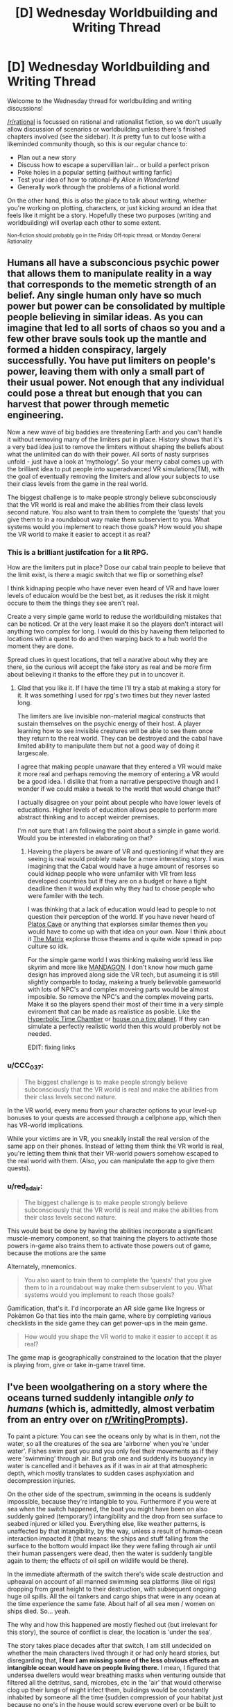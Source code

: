 #+TITLE: [D] Wednesday Worldbuilding and Writing Thread

* [D] Wednesday Worldbuilding and Writing Thread
:PROPERTIES:
:Author: AutoModerator
:Score: 9
:DateUnix: 1551279952.0
:DateShort: 2019-Feb-27
:END:
Welcome to the Wednesday thread for worldbuilding and writing discussions!

[[/r/rational]] is focussed on rational and rationalist fiction, so we don't usually allow discussion of scenarios or worldbuilding unless there's finished chapters involved (see the sidebar). It /is/ pretty fun to cut loose with a likeminded community though, so this is our regular chance to:

- Plan out a new story
- Discuss how to escape a supervillian lair... or build a perfect prison
- Poke holes in a popular setting (without writing fanfic)
- Test your idea of how to rational-ify /Alice in Wonderland/
- Generally work through the problems of a fictional world.

On the other hand, this is /also/ the place to talk about writing, whether you're working on plotting, characters, or just kicking around an idea that feels like it might be a story. Hopefully these two purposes (writing and worldbuilding) will overlap each other to some extent.

^{Non-fiction should probably go in the Friday Off-topic thread, or Monday General Rationality}


** Humans all have a subsconcious psychic power that allows them to manipulate reality in a way that corresponds to the memetic strength of an belief. Any single human only have so much power but power can be consolidated by multiple people believing in similar ideas. As you can imagine that led to all sorts of chaos so you and a few other brave souls took up the mantle and formed a hidden conspiracy, largely successfully. You have put limiters on people's power, leaving them with only a small part of their usual power. Not enough that any individual could pose a threat but enough that you can harvest that power through memetic engineering.

Now a new wave of big baddies are threatening Earth and you can't handle it without removing many of the limiters put in place. History shows that it's a very bad idea just to remove the limiters without shaping the beliefs about what the unlimited can do with their power. All sorts of nasty surprises unfold - just have a look at ‘mythology'. So your merry cabal comes up with the brilliant idea to put people into superadvanced VR simulations(TM), with the goal of eventually removing the limiters and allow your subjects to use their class levels from the game in the real world.

The biggest challenge is to make people strongly believe subconsciously that the VR world is real and make the abilities from their class levels second nature. You also want to train them to complete the ‘quests' that you give them to in a roundabout way make them subservient to you. What systems would you implement to reach those goals? How would you shape the VR world to make it easier to accept it as real?
:PROPERTIES:
:Author: Sonderjye
:Score: 7
:DateUnix: 1551282178.0
:DateShort: 2019-Feb-27
:END:

*** This is a brilliant justifcation for a lit RPG.

How are the limiters put in place? Dose our cabal train people to believe that the limit exist, is there a magic switch that we flip or something else?

I think kidnaping people who have never even heard of VR and have lower levels of educaion would be the best bet, as it reduses the risk it might occure to them the things they see aren't real.

Create a very simple game world to reduse the worldbuilding mistakes that can be noticed. Or at the very least make it so the players don't interact will anything two complex for long. I would do this by haveing them teliported to locations with a quest to do and then warping back to a hub world the moment they are done.

Spread clues in quest locations, that tell a narative about why they are there, so the curious will accept the fake story as real and be more firm about believing it thanks to the effore they put in to uncover it.
:PROPERTIES:
:Author: Palmolive3x90g
:Score: 6
:DateUnix: 1551289022.0
:DateShort: 2019-Feb-27
:END:

**** Glad that you like it. If I have the time I'll try a stab at making a story for it. It was something I used for rpg's two times but they never lasted long.

The limiters are live invisible non-material magical constructs that sustain themselves on the psychic energy of their host. A player learning how to see invisible creatures will be able to see them once they return to the real world. They can be destroyed and the cabal have limited ability to manipulate them but not a good way of doing it largescale.

I agree that making people unaware that they entered a VR would make it more real and perhaps removing the memory of entering a VR would be a good idea. I dislike that from a narrative perspective though and I wonder if we could make a tweak to the world that would change that?

I actually disagree on your point about people who have lower levels of educations. Higher levels of education allows people to perform more abstract thinking and to accept weirder premises.

I'm not sure that I am following the point about a simple in game world. Would you be interested in elaborating on that?
:PROPERTIES:
:Author: Sonderjye
:Score: 3
:DateUnix: 1551294717.0
:DateShort: 2019-Feb-27
:END:

***** Haveing the players be aware of VR and questioning if what they are seeing is real would problely make for a more interesting story. I was imagining that the Cabal would have a huge amount of resorses so could kidnap people who were unfamiler with VR from less developed countries but If they are on a budget or have a tight deadline then it would explain why they had to chose people who were familer with the tech.

I was thinking that a lack of education would lead to people to not question their perception of the world. If you have never heard of [[https://en.wikipedia.org/wiki/Allegory_of_the_Cave][Platos Cave]] or anything that explorses similar themes then you would have to come up with that idea on your own. Now I think about it [[https://en.wikipedia.org/wiki/The_Matrix_(franchise)][The Matrix]] explorse those theams and is quite wide spread in pop culture so idk.

For the simple game world I was thinking makeing world less like skyrim and more like [[https://store.steampowered.com/app/461560/MANDAGON/][MANDAGON]]. I don't know how much game design has improved along side the VR tech, but asumeing it is still slightly comparble to today, makeing a truely believable gameworld with lots of NPC's and complex moveing parts would be almost imposible. So remove the NPC's and the complex moveing parts. Make it so the players spend their most of their time in a very simple eviroment that can be made as realistice as posible. Like the [[https://vignette.wikia.nocookie.net/dragonball/images/0/0c/Hyperbolic_Time_Chamber_DBS_Ep_32_001.png/revision/latest?cb=20171106012206][Hyperbolic Time Chamber]] or [[https://previews.123rf.com/images/mikekiev/mikekiev1204/mikekiev120400014/13293901-private-house-on-green-planet.jpg][house on a tiny planet]]. If they can simulate a perfectly realistic world then this would proberbly not be needed.

EDIT: fixing links
:PROPERTIES:
:Author: Palmolive3x90g
:Score: 2
:DateUnix: 1551304753.0
:DateShort: 2019-Feb-28
:END:


*** u/CCC_037:
#+begin_quote
  The biggest challenge is to make people strongly believe subconsciously that the VR world is real and make the abilities from their class levels second nature.
#+end_quote

In the VR world, every menu from your character options to your level-up bonuses to your quests are accessed through a cellphone app, which then has VR-world implications.

While your victims are in VR, you sneakily install the real version of the same app on their phones. Instead of letting them think the VR world is real, you're letting them think that their VR-world powers somehow escaped to the real world with them. (Also, you can manipulate the app to give them quests).
:PROPERTIES:
:Author: CCC_037
:Score: 3
:DateUnix: 1551330332.0
:DateShort: 2019-Feb-28
:END:


*** u/red_adair:
#+begin_quote
  The biggest challenge is to make people strongly believe subconsciously that the VR world is real and make the abilities from their class levels second nature.
#+end_quote

This would best be done by having the abilities incorporate a significant muscle-memory component, so that training the players to activate those powers in-game also trains them to activate those powers out of game, because the motions are the same

Alternately, mnemonics.

#+begin_quote
  You also want to train them to complete the ‘quests' that you give them to in a roundabout way make them subservient to you. What systems would you implement to reach those goals?
#+end_quote

Gamification, that's it. I'd incorporate an AR side game like Ingress or Pokémon Go that ties into the main game, where by completing various checklists in the side game they can get power-ups in the main game.

#+begin_quote
  How would you shape the VR world to make it easier to accept it as real?
#+end_quote

The game map is geographically constrained to the location that the player is playing from, give or take in-game travel time.
:PROPERTIES:
:Author: red_adair
:Score: 3
:DateUnix: 1551315687.0
:DateShort: 2019-Feb-28
:END:


** I've been woolgathering on a story where the oceans turned suddenly intangible /only to humans/ (which is, admittedly, almost verbatim from an entry over on [[/r/WritingPrompts][r/WritingPrompts]]).

To paint a picture: You can see the oceans only by what is in them, not the water, so all the creatures of the sea are 'airborne' when you're 'under water'. Fishes swim past you and you only feel their movements as if they were 'swimming' through air. But grab one and suddenly its buoyancy in water is cancelled and it behaves as if it was in air at that atmospheric depth, which mostly translates to sudden cases asphyxiation and decompression injuries.

On the other side of the spectrum, swimming in the oceans is suddenly impossible, because they're intangible to you. Furthermore if you were at sea when the switch happened, the boat you might have been on also suddenly gained (temporary!) intangibility and the drop from sea surface to seabed injured or killed you. Everything else, like weather patterns, is unaffected by that intangibility, by the way, unless a result of human-ocean interaction impacted it (that means: the ships and stuff falling from the surface to the bottom would impact like they were falling through air until their human passengers were dead, then the water is suddenly tangible again to them; the effects of oil spill on wildlife would be there).

In the immediate aftermath of the switch there's wide scale destruction and upheaval on account of all manned swimming sea platforms (like oil rigs) dropping from great height to their destruction, with subsequent ongoing huge oil spills. All the oil tankers and cargo ships that were in any ocean at the time experience the same fate. About half of all sea men / women on ships died. So... yeah.

The why and how this happened are mostly fleshed out (but irrelevant for this story), the source of conflict is clear, the location is 'under the sea'.

The story takes place decades after that switch, I am still undecided on whether the main characters lived through it or had only heard stories, but disregarding that, *I fear I am missing some of the less obvious effects an intangible ocean would have on people living there.* I mean, I figured that undersea dwellers would wear breathing masks when venturing outside that filtered all the detritus, sand, microbes, etc in the 'air' that would otherwise clog up their lungs of might infect them, buildings would be constantly inhabited by someone all the time (sudden compression of your habitat just because no one's in the house would screw everyone over) or be built to withstand the pressures, vehicles would be bigger wheeled and all terrain, and some of the smarter shallow water predators (sharks?) might take bites out of people if they can survive the sudden decompression-recompression of a successful attack.
:PROPERTIES:
:Author: Laborbuch
:Score: 4
:DateUnix: 1551289130.0
:DateShort: 2019-Feb-27
:END:

*** It becomes impossible to drown in the ocean.

How does this idea handle brackish water? At what point does the Chesapeake Bay or Potomac River become tangible?

Does the intangible water still block light in the same way as before? You may experience light-related illnesses on the sea bottom, which would lead to increased light usage on the sea bottom, which would lead to light pollution in the depths.

It is now monstrously cheaper to lay transoceanic cables for power and data transmission.

Some specialized jobs such as underwater welding become less specialized.

A perfectly spherical, highly buoyant vessel is docked at the bottom of the Marianas Trench. All humans within it exit the vehicle. The vehicle is now no longer occupied. How fast does it ascend to the surface, and how can that be used as a weapon?

The counter-operation is obvious: Float a massive object over someone's seafloor military base, then drop a human onto it from a helicopter to cause the vessel to smash into the seafloor base. The person riding the impactor pops a parachute, flies away, lands on the seafloor, and walks away, but the post-human-departure impactor is still traveling very quickly, and will likely hit the base with some force. It'll also just settle onto the base, as an area denial weapon until someone can get it buoyant enough to be floated off its target.

You'd also be violating the Benthic Treaties.
:PROPERTIES:
:Author: red_adair
:Score: 5
:DateUnix: 1551316238.0
:DateShort: 2019-Feb-28
:END:

**** u/Laborbuch:
#+begin_quote
  It becomes impossible to drown in the ocean.
#+end_quote

Yup.

#+begin_quote
  How does this idea handle brackish water? At what point does the Chesapeake Bay or Potomac River become tangible?
#+end_quote

I'm still thinking on that, leaning on a blurry delineation where sweet water turns into salt water. Unless it comes up in story I'll probably ignore this.

#+begin_quote
  Does the intangible water still block light in the same way as before? You may experience light-related illnesses on the sea bottom, which would lead to increased light usage on the sea bottom, which would lead to light pollution in the depths.
#+end_quote

Yes and no. Light emitted from your inhabited facility still travels like through air for a set distance, but a random light outside would behave as if it was at that depth and heavily attenuated the more distant it is.

Good point with the light-related illnesses (Vitamin D deficiency, depression, increased alcoholism, ...).

#+begin_quote
  It is now monstrously cheaper to lay transoceanic cables for power and data transmission.
#+end_quote

I forgot about that! My initial thoughts went to metal mining, first deep sea nodules of manganese, then actual mining of sub-sea mountain ridges.

#+begin_quote
  A perfectly spherical, highly buoyant vessel is docked at the bottom of the Marianas Trench. All humans within it exit the vehicle. The vehicle is now no longer occupied. How fast does it ascend to the surface, and how can that be used as a weapon?
#+end_quote

There's limits due to water resistance. Highest speed possible would be with density of 0 and negligible drag. I'd have to calculate that. Regardless, all the airpockets inside the vessel would suddenly be filled with sea water, so that would also put a limiter on its ascent speed.

#+begin_quote
  The counter-operation is obvious: Float a massive object over someone's seafloor military base, then drop a human onto it from a helicopter to cause the vessel to smash into the seafloor base. The person riding the impactor pops a parachute, flies away, lands on the seafloor, and walks away, but the post-human-departure impactor is still traveling very quickly, and will likely hit the base with some force. It'll also just settle onto the base, as an area denial weapon until someone can get it buoyant enough to be floated off its target.
#+end_quote

As above, I'd have to calculate the maximum descent speed such an object could have, and how much it would slow inbetween the operator's departure and the object's impact. But regardless, you're right. "Death from Above" is suddenly much more threatening and realistic scenario, especially as a suicide tactic.

#+begin_quote
  You'd also be violating the Benthic Treaties.
#+end_quote

Yes, those would need to be renegotiated anyway, which is why I expect people to jump into start extracting resources, lay claim to area for exploitation beforehand, etc.
:PROPERTIES:
:Author: Laborbuch
:Score: 1
:DateUnix: 1551337201.0
:DateShort: 2019-Feb-28
:END:

***** u/red_adair:
#+begin_quote

  #+begin_quote
    You'd also be violating the Benthic Treaties.
  #+end_quote

  Yes, those would need to be renegotiated anyway, which is why I expect people to jump into start extracting resources, lay claim to area for exploitation beforehand, etc.
#+end_quote

So, that was a reference to a set of treaties between Humans and the Lovecraftian [[https://en.wikipedia.org/wiki/Deep_One][Deep Ones]] in Charles Stross' [[https://en.wikipedia.org/wiki/The_Laundry_Files][Laundry Files series]], building upon Lovecraft's stories about Innsmouth. "Benthic" derives from the term [[https://en.wikipedia.org/wiki/Benthos][benthos]] for organisms living on, in, or near the seabed.

The real-life equivalent would be the [[https://en.wikipedia.org/wiki/Seabed_Arms_Control_Treaty][Seabed Arms Control Treaty]] and the [[https://en.wikipedia.org/wiki/United_Nations_Convention_on_the_Law_of_the_Sea][UN Convention on the Law of the Sea]].
:PROPERTIES:
:Author: red_adair
:Score: 1
:DateUnix: 1551368526.0
:DateShort: 2019-Feb-28
:END:

****** Yeah, I assumed you were tongue-in-cheek calling out the official treaties; that reference passed my substrate-hogging head like a manta ray.

I haven't read Lovecraft /nor/ Laundry Files, but for the former popcultural osmosis has provided me with basic understanding. Incidentally, if the deep, deep sea is something that gives you the good willies, you might enjoy Nate Crowley's /Death and Life of Schneider Wrack/. Met him once, he's a swell dude.

Anyway, thank you for clarifying =)
:PROPERTIES:
:Author: Laborbuch
:Score: 1
:DateUnix: 1551424490.0
:DateShort: 2019-Mar-01
:END:


*** Are humans breathing the intangible water? (I'm curious).

The rock and sand at the bottom of the ocean is under immense pressure. I imagine a human walking along is going to struggle with the ground beneath their feet exploding constantly... but I'm not confident that would be the result. My reasoning is that even though the rock won't deform a lot, a small deformation causes it to violently shatter. Also, any dissolved gasses that are escaping will definitely explode. Watch out for porous things.

You can generate power by filling a room with a compressible gas and leaving it. The gas is crushed into a tank at the top of the room after you leave. Close the tank remotely, return to the room: instant ultra-pressurized gas, which can be fed to generators.

Bonus: expect explosive surprises when you visit any structure that has been abandoned. Air pockets will abound.

What happens to water that humans take with them? Does it turn intangible immediately, or only when it leaves their presence? The ocean area is a giant desert that gets no rain, from the human perspective.

Imagine leaving a glass of water alone outside. It would start flowing up out of the cup (it's buoyant in sea water) and vanishing as it mixed into the ocean.

Maybe you can install a [[https://en.wikipedia.org/wiki/Semipermeable_membrane#Reverse_osmosis][semipermeable membrane]] in your power generation structure to have it double as a water generation structure. Free pressure is useful.

Human-made sounds don't travel very far. Radio also doesn't work. That might be a problem, considering the land area on earth just quadrupled and people are going to want to start claiming it. How do you send commands to your armies? Communication cables and sonar stations, perhaps? What's the bandwidth and range on sonar?

Nuclear bunkers at the sea bottom will be popular; only manned missiles can get to you, and if they miss by a few feet the immense ambient pressure will protect the bunker. Also, missiles will be hard to aim, because...

Planes will work in this place, but they'd be /terrifying/ to fly in. No light, no sound, no comms, no way of gauging distance to the 'ground'. Maybe sonar on a stick is an option, but good luck dragging it through the water while flying. Maybe you'd need single-use sonar bundles attached to wires.

The former ocean is going to be a dangerous place.
:PROPERTIES:
:Author: blasted0glass
:Score: 2
:DateUnix: 1551329421.0
:DateShort: 2019-Feb-28
:END:

**** u/Laborbuch:
#+begin_quote
  Are humans breathing the intangible water? (I'm curious).
#+end_quote

Yes. H2O, (and a set of therein dissolved minerals like Na, Cl, Au, ...) are replaced by an atmospheric mixture comparable to air. The hard delineation of replacement for breathing purposes is outside one's reach. The /other/ stuff floating in sea water, be that sand, microbes, fish, etc /aren't/ replaced, which is why the breathing masks would be necessary.

#+begin_quote
  The rock and sand at the bottom of the ocean is under immense pressure. I imagine a human walking along is going to struggle with the ground beneath their feet exploding constantly... but I'm not confident that would be the result. My reasoning is that even though the rock won't deform a lot, a small deformation causes it to violently shatter. Also, any dissolved gasses that are escaping will definitely explode. Watch out for porous things.
#+end_quote

Hm... reminds me of the Walking on Pluto scenario. My initial idea was that you'd sink into 'mud' if you just walked on the sea floor, since the sand is mixed with sea water, but you interacting with it replaces the sea water with air, which makes it lose it's cohesion. Basically like these [[https://www.youtube.com/watch?v=My4RA5I0FKs][liquid sand / fluidised air things]]. I'll definitely have to think on that. Explosions under your feet would be fun, but might detract.

#+begin_quote
  You can generate power by filling a room with a compressible gas and leaving it. The gas is crushed into a tank at the top of the room after you leave. Close the tank remotely, return to the room: instant ultra-pressurized gas, which can be fed to generators.
#+end_quote

Hm... wouldn't work as simply as you describe here, but might be doable. One major drawback would be building everything so it could withstand the instantaneous pressure change as you leave the premises.

#+begin_quote
  Bonus: expect explosive surprises when you visit any structure that has been abandoned. Air pockets will abound.
#+end_quote

A post-switch abandoned structure wouldn't have air pockets, unless they were generated after abandonment.

#+begin_quote
  What happens to water that humans take with them? Does it turn intangible immediately, or only when it leaves their presence? The ocean area is a giant desert that gets no rain, from the human perspective.
#+end_quote

If you're talking fresh water, that turns intangible if you pour it out and leave the premises. You can have a (fresh) water tank in the inhabited facility w/o worrying about it turning suddenly intangible, at least until you leave the premises. If you replace the opening space of the emptying water tank in use with a distinctly not air gas mixture (pure N2 for instance) that would be able to withstand the sudden pressure change of abandoning the facilities, then you can leave your home and come back and still have fresh water.

Your carpets might be ruined though.

#+begin_quote
  Imagine leaving a glass of water alone outside. It would start flowing up out of the cup (it's buoyant in sea water) and vanishing as it mixed into the ocean.
#+end_quote

Fascinating scenario! Also: true.

#+begin_quote
  Maybe you can install a semipermeable membrane in your power generation structure to have it double as a water generation structure. Free pressure is useful.
#+end_quote

Wouldn't work with how I think of the underlying mechanism. I think.

#+begin_quote
  Human-made sounds don't travel very far. Radio also doesn't work. That might be a problem, considering the land area on earth just quadrupled and people are going to want to start claiming it. How do you send commands to your armies? Communication cables and sonar stations, perhaps? What's the bandwidth and range on sonar?
#+end_quote

Bandwidth and range on sonar depend on a lot of things (you can have layers in the oceans where sonar can reach thousands of kilometres, see how submarine sonar screw with whales at that distance), and near shoreline seasteads would probably have had cables laid to them, but deep ocean seasteads would use buoys, anchored to the seabed outside their premises, that would trail cables down. The 'last mile' (might be more like a couple dozen metres in practice) would be sonar or radio, I think.

#+begin_quote
  Nuclear bunkers at the sea bottom will be popular; only manned missiles can get to you, and if they miss by a few feet the immense ambient pressure will protect the bunker. Also, missiles will be hard to aim, because...
#+end_quote

I wouldn't say popular, but ICBMs lose a lot of viability as a means of attack for seasteads.

#+begin_quote
  Planes will work in this place, but they'd be terrifying to fly in. No light, no sound, no comms, no way of gauging distance to the 'ground'. Maybe sonar on a stick is an option, but good luck dragging it through the water while flying. Maybe you'd need single-use sonar bundles attached to wires.
#+end_quote

You're right. In particular the upper couple hundred meters will be terrifying to cross, since that's where the lion's share of bigger aquatic life takes place, and if you go deeper the sun will notable dim (not because of the water, but because of all the detritus in the 'air' above); you'll fly either in darkness or a very dimm place with no shadows. I suspect there will be planes flying sub-oceanic, but these will be limited to research (and military) applications, and they'll fly much slower to deal with the bad conditions. As a rough approximation it will be like flying through ash-laden air (I'll have to look up numbers how ash-laden).

#+begin_quote
  The former ocean is going to be a dangerous place.
#+end_quote

Indeed :)
:PROPERTIES:
:Author: Laborbuch
:Score: 2
:DateUnix: 1551343727.0
:DateShort: 2019-Feb-28
:END:

***** u/blasted0glass:
#+begin_quote
  A post-switch abandoned structure wouldn't have air pockets, unless they were generated after abandonment.
#+end_quote

What do you breathe out? Is it instantly transformed into iwater, whatever it would be normally?

If it isn't transformed, gas pockets seem likely. If it is, human beings slowly start transforming all the carbon on Earth to iwater (unless they agree to systematically breath in underwater, leave, and carry out the presumable reverse transformation that occurs above sea level).

#+begin_quote
  Wouldn't work with how I think of the underlying mechanism. I think.
#+end_quote

How about: a tank full of N2 at 'ambient' (from the human perspective) pressure. When a human leaves, the gas in the tank is compressed by the change to deep-ocean pressure. If you put a membrane over the opening of the tank, the volume that used to be filled with gas will be filled with freshwater.

Of course, good luck making a membrane that can handle such a sudden change--but I suppose you could put a valve in the neck of the tank that controls how fast the membrane experiences it.

#+begin_quote
  not because of the water, but because of all the detritus in the 'air' above
#+end_quote

This implies humans see with something other than light... or that the iwater permits the passage of electromagnetic radiation, and all the animals are affected by increased light levels. Humans seeing with something else makes more sense to me, given the circumstances.
:PROPERTIES:
:Author: blasted0glass
:Score: 3
:DateUnix: 1551365071.0
:DateShort: 2019-Feb-28
:END:

****** u/Laborbuch:
#+begin_quote
  What do you breathe out? Is it instantly transformed into iwater, whatever it would be normally?
#+end_quote

You breathe out air; if a fish happens to swim by your mouth as you breathe out, it would be functionally unaffected.

#+begin_quote
  If it isn't transformed, gas pockets seem likely. If it is, human beings slowly start transforming all the carbon on Earth to iwater (unless they agree to systematically breath in underwater, leave, and carry out the presumable reverse transformation that occurs above sea level). No easy gas pocket formation: If you walk through a structure you don't leave gas pockets of your air behind, used or not. However, if you carry a burning torch as you walk the depth, the fumes of the torch will remain in the 'reconstituted' water.

  How about: a tank full of N2 at 'ambient' (from the human perspective) pressure. When a human leaves, the gas in the tank is compressed by the change to deep-ocean pressure. If you put a membrane over the opening of the tank, the volume that used to be filled with gas will be filled with freshwater.
#+end_quote

Good thinking! I want to say that the N2 would turn into sea water as the human leaves, but considering the torch trails fumes first through 'air', then water... I'll have to think on this.

#+begin_quote
  This implies humans see with something other than light... or that the iwater permits the passage of electromagnetic radiation, and all the animals are affected by increased light levels. Humans seeing with something else makes more sense to me, given the circumstances.
#+end_quote

Without going into too much detail, it's either a 'special sun' for humans below the sea (where the 'sunlight' behaves as if water didn't exist, without affecting any processes of things shone upon the 'sunlight'), which would be the convenient excuse why everyone can see as if through increasing layers of fog/ash. I prefer this, since it aligns with my initial ideas about the setting.

Alternatively there's no virtual sun and until sunlight hits the transition it will be attenuated by the regular sea before it suddenly starts to pass through 'air'. This has its own implications, like littoral and human-inhabited sea floors suddenly becoming much more light soaked, with the subsequent secondary effects like increased sea plant growth around humans, shifts in species distribution (algae specialised to metabolise long wavelength light will suffer from light stress, short wavelength users will migrate (very quickly) into the human habitation bubbles. Light-sensitive animal species will tend to avoid the (relatively) shining human settlements.

Regardless, deeper seasteads would try bring their own light sources, but these might attract their own share of deep sea flora and fauna, depending on setting (and on if I think it makes sense).
:PROPERTIES:
:Author: Laborbuch
:Score: 1
:DateUnix: 1551426639.0
:DateShort: 2019-Mar-01
:END:


*** Guns don't work.

Sure, the bullet leaves the barrel fine, but a half a metre or so away from the person firing the bullet it just slows down and /stops/. Same for just about any ranged weapon, really. Anything that fires a physical missile, anyway.

Sonic weapons, on the other hand, will be... interesting. They'll work extra-well against sharks and fish and so on, but presumably not against humans.
:PROPERTIES:
:Author: CCC_037
:Score: 1
:DateUnix: 1551330600.0
:DateShort: 2019-Feb-28
:END:

**** u/Laborbuch:
#+begin_quote
  Guns don't work.

  Sure, the bullet leaves the barrel fine, but a half a metre or so away from the person firing the bullet it just slows down and stops. Same for just about any ranged weapon, really. Anything that fires a physical missile, anyway.
#+end_quote

Actually, in this setting the distance is much higher (around 100 meters), but beyond that the bullet would suddenly start to interact with seawater instead of air, so long-range guns are done for, in this scenario.

#+begin_quote
  Sonic weapons, on the other hand, will be... interesting. They'll work extra-well against sharks and fish and so on, but presumably not against humans.
#+end_quote

Yes. Though you could also just touch a shark and let decompression do the rest. Though you might want to avoid having the shark touch you, and this doesn't cancel momentum, so you might be hit by a couple hundred pounds of meat at appreciable speed regardless of who does the touching.
:PROPERTIES:
:Author: Laborbuch
:Score: 2
:DateUnix: 1551343980.0
:DateShort: 2019-Feb-28
:END:

***** u/CCC_037:
#+begin_quote
  Actually, in this setting the distance is much higher (around 100 meters), but beyond that the bullet would suddenly start to interact with seawater instead of air, so long-range guns are done for, in this scenario.
#+end_quote

Whoa, whoa, whoa. So, if you /stop/ touching something, it remains unaffected by seawater? Is this based on time since touching it, or distance? (What happens if I throw a paper plane?)

If I touch a think with another thing (e.g. I'm holding a stick, and I use that stick to poke a shark) then what happens? (If it's a /long/ stick, this might help prevent me from being splattered with exploding shark).
:PROPERTIES:
:Author: CCC_037
:Score: 2
:DateUnix: 1551345540.0
:DateShort: 2019-Feb-28
:END:

****** Yep, it's tied into the unmentioned background, and it's not exactly 100 meters but in that range. It's very much tied to distance, not time, though I might rework that.

You would turn the shark via the stick; the stick doesn't transmit the intangibility property. (No, suspending yourself on a wire inside a nested room doesn't suddenly fill the outer room with water, but sufficiently large buildings (with sufficiently concentrated inhabitants) can have their outer reaches be tangible to seawater again. Underwater warehouses are... difficult.)
:PROPERTIES:
:Author: Laborbuch
:Score: 2
:DateUnix: 1551351032.0
:DateShort: 2019-Feb-28
:END:

******* [[/twilistread][]] Hmmmm. A few thought experiments, then.

[[/sp][]] My friend, John, touches a piece of paper and then walks 50m away from me. I fold the paper into a paper plane and throw it at John. Since I am an expert paper-plane-folder and -thrower, the plane travels in a perfectly straight line exactly where I aim. As it approaches John, he backs away rapidly, such that the paper is never more than 50m away from him. When it gets 100m away from me, does it turn into mush or keep flying?

- The second one is similar, but with a difference - before I throw the plane, I tell John to "go long", so he backs off to 150m away from me before I throw the plane. Does the plane turn to mush at any point in this case?
:PROPERTIES:
:Author: CCC_037
:Score: 2
:DateUnix: 1551374508.0
:DateShort: 2019-Feb-28
:END:

******** Case 1: Keep flying. As you and John are ~200m apart, your overlapping bubbles of intangibility ...uncouple(?) and the paper place keeps flying in John's bubble.

Case 2: It turns to mush as it has fully left your intangibility bubble.

Illustrative case 3: You throw a spear at John, who's 300 meters distant. As the spear's trailing end has passed the 'intangibility border' of you it slows and stops in 'midair' just as if you had thrown it into sea water and slowly sinks to the bottom of the sea situated between you and John.

Illustrative case 3.1: Suppose ri is the intangibility radius, and d is the length of the spear, and you throw in perfectly straight line. For s(You, John) > 2 * ri + d there's a time when the spear interacts with sea water, however briefly, and it will behave as if the rest of its travel is through sea water. A target near John's intangibility border may be hit with the remaining speed the spear travel at through sea water, but John will very likely not be.
:PROPERTIES:
:Author: Laborbuch
:Score: 2
:DateUnix: 1551427741.0
:DateShort: 2019-Mar-01
:END:

********* Hmmm.

I have a bathysphere; a strong metal sphere, filled with air. (There are no passengers inside it). It can survive in the ocean's depths, but is lighter than water and floats. It has a cable attached.

I roll it, all the way from outside the ocean, to the ocean's floor. I loop the cable around something I want to get rid of (a building, perhaps, or an enemy who's in no condition to fight back - in the second case, the cable should be at least 150m long). I stroll away. I imagine the bathysphere shoots out out of sight, dragging whatever's attached roughly away with it?

--------------

If I have a boat designed such that it can be piloted from the crow's nest and needs no crew other than the pilot (and the mast is 200m long), then surely this ship can sail the seas as ships once did? (Though the pilot will need a parachute instead of a lifeboat).

--------------

As I walk along barefoot, I touch the ground. 100m ahead of me, does the rock and sand burst into the air at the sudden lack of pressure?
:PROPERTIES:
:Author: CCC_037
:Score: 2
:DateUnix: 1551432259.0
:DateShort: 2019-Mar-01
:END:

********** Interesting! Tentatively I'd say that thing gets pulled along as the bathysphere rises..

--------------

That is a +kinky+ out of the box scenario... but yes, it would remain afloat.

--------------

No. It's all still submerged until you bodily interact with it. As you walk the ground, I imagine you would rather sink than the sand and rock bursting, but I honestly don't know how rocks behave when they're suddenly released from dozens to hundreds of atmospheres of pressure differential. They'd crack, I suspect? More compressible things, like fish's air bladder, would burst/explode though.
:PROPERTIES:
:Author: Laborbuch
:Score: 2
:DateUnix: 1551448475.0
:DateShort: 2019-Mar-01
:END:

*********** Then there's an interesting and straightforward way to get an infinite energy loop.

--------------

I'm sure someone in your setting has thought of this, so sea trading is possible again. Once people have done some ship redesigns (probably in drydock).

--------------

Now we get to an important question. If I pick up a gun, then do the bullets inside that gun become intangible to seawater?
:PROPERTIES:
:Author: CCC_037
:Score: 1
:DateUnix: 1551456240.0
:DateShort: 2019-Mar-01
:END:

************ Sea trading being possible doesn't mean it's economic. You'd have to have the lifting body aspect of your ship 100+ meters below all the crew accommodations and workplaces.

...now I'm imagining an unmanned submarine with a tower on top from where the submarine is being piloted. It is a supremely weird image.

Though, thinking on it, if floatation aspect + cargo is on the ocean surface and the crew is suspended 150m below on a gondola, this might be doable. All manned shipping would come to a halt when they get too close to classical harbours; there would be really weird wharves built. Countries with naturally deep harbours (fjords come to mind) have an advantage in shipping.

These kinds of oceangoing vessels would also look like the weirdest Zeppelins I've ever heard off.

--------------

While inside your intangibility bubble, yes. You could use a pistol to hunt critters that swim too close. (I feel like contradicting myself with something I already said elsewhere...)
:PROPERTIES:
:Author: Laborbuch
:Score: 1
:DateUnix: 1551460329.0
:DateShort: 2019-Mar-01
:END:


*** How does something count as being touched by human.

If I lay a tarmac road and leave a hammer on the road while I stand on the road is the hammer in air or water
:PROPERTIES:
:Author: RMcD94
:Score: 1
:DateUnix: 1551406484.0
:DateShort: 2019-Mar-01
:END:


** I'm thinking about The Hunger Games after mentioning a (non-rational) fanfic of it in the Monday thread.

So, the hunger games: discuss?

The premise, for those that don't know, is that we're in a dystopian future where every year 24 children (1 boy and 1 girl from ages 12 to 18 chosen via lottery from the 12 districts) compete in a fight to the death, only one survives. There's 12 districts who live in relative poverty (the main character comes from a district where people regularly starve to death) and a Capitol full of people living their best post-scarcity utopia life (including things like surgically transforming themselves into cat people) - it's these people that watch the Games each year like their favourite reality show.

The Games happen as "penance" for the districts previously rising up against the Capitol, it's apparently used to "keep them down" and to make them mad at each other instead of at the Capitol which gives them all the problems. (Because if the little girl that used to sell lemonade in District 5 is killed by a teenage girl from District 8, this wouldn't make District 8 popular for District 5. Multiply that by two children every year for 75 years...).

I've glossed over a BUNCH, it's obviously a very detailed world. One other thing I should mention is that in exchange for more entries in the lottery, a child can get a supply of bread and oil (about one year supply for one person per entry). As well as that, some districts "train" most of their children for the Games, and then those Careers will actually compete for the "honour" of competing - which means that everyone can get the extra bread and oil with impunity.

Anyway, I guess my thoughts are:

- How rational is this system? It is pretty well thought out as dystopian futures go, and the events of the books cause the dystopia to fail after 75 years, which seems like a bit too long to me?

- Presumably in this dystopian future there are unwanted pregnancies. Why not raise these children in dorms, brainwash them as best you can to think dying in the Games are an honour, and then everyone can get the bread and oil and not starve? Basically a more extreme version of the Careers. I mean, yeah, it's unconscionable, but so is everything about the system. (Actually that would be an interesting fanfic, to write about the point of view of one of the Careers, but the situation is more like this than the outward perception of what a Career district is...)
:PROPERTIES:
:Author: MagicWeasel
:Score: 2
:DateUnix: 1551317581.0
:DateShort: 2019-Feb-28
:END:

*** To start with, you need more diversity to the districts, which is pretty easily done by saying "no, districts aren't entirely themed along a single career/resource, but that /is/ a method of culturally segregating them, in the way that people from Wisconsin take pride in their cheese, and Appalachia takes pride in their coal miners, despite the number of jobs that are actually in those industries being not actually that high". Simple enough.

The real question is how this all works (or fails to work) on a sociological level, which is probably a question of 1) demographics and 2) technology. The hunger games are put on because the Capitol are exercising control over the less technologically sophisticated districts, and whether this works or not doesn't actually matter, so long as people have cause to /think/ that it does.

(There's actually an interesting theory/headcanon that the hunger games are more about keeping the Capitol in line than the districts themselves, which I think is a better explanation, given that routinely killing children in a highly publicized way is /probably/ only going to inspire immediate and violent revolt, especially when those children are picked/groomed to be exemplars of that culture.)
:PROPERTIES:
:Author: alexanderwales
:Score: 5
:DateUnix: 1551327535.0
:DateShort: 2019-Feb-28
:END:

**** u/MagicWeasel:
#+begin_quote
  There's actually an interesting theory/headcanon that the hunger games are more about keeping the Capitol in line than the districts themselves
#+end_quote

I'd be very interested in subscribing to this newsletter. Can you point me in a direction to find more? Or elaborate in excruciating detail?
:PROPERTIES:
:Author: MagicWeasel
:Score: 4
:DateUnix: 1551327753.0
:DateShort: 2019-Feb-28
:END:

***** I don't think that there's a proper thesis for it, but the premise is essentially that the Capitol will have better internal cohesion if they have a hated enemy, and given their utter dominance, they need to create their own enemy. The Hunger Games then aren't /really/ about suppressing revolt within the Districts or punishing them, they're the Capitol's yearly [[https://en.wikipedia.org/wiki/Two_Minutes_Hate][Two Minutes Hate]]. Of course, the people in the Capitol don't really seem to "hate" the people from the Districts, instead seeing them more as caste inferiors or something, but the Hunger Games could still be a deliberate way of reinforcing the ingroup/outgroup pressures that would already be in place in order to ensure homogeneity.

(Whether this would actually /work/ is beside the point, so long as someone in power thinks that it does, or possibly just through inertia from the original creator(s) of the games.)
:PROPERTIES:
:Author: alexanderwales
:Score: 4
:DateUnix: 1551329416.0
:DateShort: 2019-Feb-28
:END:

****** Why does the Capitol need cohesion? I suppose they're united under President Snow who for all intents and purposes is an evil dictator, right? That'd do it...

It'd be interesting to see what other stuff happens in the Capitol to help keep the class divide: they obviously have fashion norms (green skin is in, for example...), so there's probably at least quarterly fashion shows so that way people have to spend a lot of time and energy changing their appearance / wardrobes to keep up.
:PROPERTIES:
:Author: MagicWeasel
:Score: 3
:DateUnix: 1551330152.0
:DateShort: 2019-Feb-28
:END:


*** I would think that you would get a lot more volunteers in the districts. Young people are young and foolish, and winning the hunger games provide enormous benefits both to you personally and your district as a whole.

Also since the Capitol that's really good medical technology you would think the people with terminal illnesses would want to volunteer to get cured. A tiny chance at life is better than none at all right.
:PROPERTIES:
:Author: Palmolive3x90g
:Score: 3
:DateUnix: 1551346559.0
:DateShort: 2019-Feb-28
:END:


** Where can I read more about how England houses, feeds, and schools its population of unadopted juvenile orphans?

Does it make sense for two orphaned children of similar age, separated by a few months, to go to different schools?
:PROPERTIES:
:Author: red_adair
:Score: 1
:DateUnix: 1551316554.0
:DateShort: 2019-Feb-28
:END:

*** if England is anything like Australia, you might find that there's a "low supply" of orphans, so they're either adopted immediately into their permanent families, or in foster families. Doubly so if they are white children orphaned in infancy. The image of "orphanages" like in Oliver Twist is very outdated.

For a more accurate response, I'd go to an England subreddit, or if there's an AskEngland subreddit (I know there's AskAnAustralian so there's got to be an English equivalent).
:PROPERTIES:
:Author: MagicWeasel
:Score: 3
:DateUnix: 1551360339.0
:DateShort: 2019-Feb-28
:END:

**** There's [[/r/askthebritish][r/askthebritish]] and [[/r/AskABrit][r/AskABrit]], which I shall ask. Thank you!
:PROPERTIES:
:Author: red_adair
:Score: 1
:DateUnix: 1551825580.0
:DateShort: 2019-Mar-06
:END:


** In Harry Potter canon, Harry was born on 31 July 1980 and Hermione was born on 19 September 1979: Hermione is 10 months, 12 days older than Harry. What are the effects of reversing their relative ages, so that Harry is older than Hermione?

I'm wondering about Watsonian and Doylist effects. For example:

- As a Watsonian effect, Hermione might look at Harry as an older brother rather than as a younger brother.
- As a Doylist effect, someone might accuse the author of perpetuating a sexist standard of men only pursuing younger women.
:PROPERTIES:
:Author: red_adair
:Score: 1
:DateUnix: 1551316803.0
:DateShort: 2019-Feb-28
:END:

*** I had no idea Hermione was older than Harry. I just knew they were in the same year so I thought of this as "the same age". I don't think this really affects the story or public perception of them at all.

So I think the effect of them switching would be... nothing.
:PROPERTIES:
:Author: tjhance
:Score: 7
:DateUnix: 1551324646.0
:DateShort: 2019-Feb-28
:END:


*** u/tjhance:
#+begin_quote
  someone might accuse the author of perpetuating a sexist standard of men only pursuing younger women
#+end_quote

Also this doesn't make any sense since Harry/Hermione is not a canon relationship. (Harry/Ginny is the canon ship, which already has the man as the elder)
:PROPERTIES:
:Author: tjhance
:Score: 1
:DateUnix: 1551325605.0
:DateShort: 2019-Feb-28
:END:

**** friend, accusations don't have to make sense for people to find them worth making.
:PROPERTIES:
:Author: red_adair
:Score: 1
:DateUnix: 1551368253.0
:DateShort: 2019-Feb-28
:END:

***** Yeah, but Harry never pursues Hermonine.

If you're talking about a fanfic, I doubt there would be any complaints because a >1 year difference is negligible. And I mean, there's a surprisingly large subsection of the HP fandom that produces and consumes Snape/Hermione fanfics, so I doubt this specific scenario would even raise an eyebrow.
:PROPERTIES:
:Author: eshade94
:Score: 2
:DateUnix: 1551371218.0
:DateShort: 2019-Feb-28
:END:

****** This is true of canon, and in the setting that I'm working on, it would also be true. So I guess I'm okay.

I mean, Rowling paired Tonks with Lupin.
:PROPERTIES:
:Author: red_adair
:Score: 1
:DateUnix: 1551421667.0
:DateShort: 2019-Mar-01
:END:
